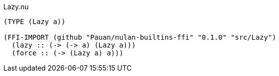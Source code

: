 .Lazy.nu
[source]
----
(TYPE (Lazy a))

(FFI-IMPORT (github "Pauan/nulan-builtins-ffi" "0.1.0" "src/Lazy")
  (lazy :: (-> (-> a) (Lazy a)))
  (force :: (-> (Lazy a) a)))
----
